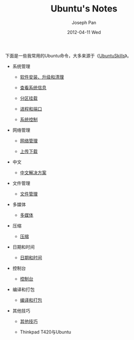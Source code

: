#+TITLE:     Ubuntu's Notes
#+AUTHOR:    Joseph Pan
#+EMAIL:     cs.wzpan@gmail.com
#+DATE:      2012-04-11 Wed
#+DESCRIPTION: Ubuntu
#+KEYWORDS: Wiki
#+LANGUAGE:  en
#+OPTIONS:   H:3 num:t toc:t \n:nil @:t ::t |:t ^:t -:t f:t *:t <:t
#+INFOJS_OPT: view:nil toc:nil ltoc:t mouse:underline buttons:0 path:http://orgmode.org/org-info.js
#+EXPORT_SELECT_TAGS: export
#+EXPORT_EXCLUDE_TAGS: noexport
#+LINK_UP:   ./index.html

  下面是一些我常用的Ubuntu命令，大多来源于《[[http://wiki.ubuntu.org.cn/UbuntuSkills][UbuntuSkills]]》。

- 系统管理  
  
  - [[./ubuntu_setup&update.html][软件安装、升级和清理]]

  - [[./ubuntu_system.html][查看系统信息]]

  - [[./ubuntu_disk.html][分区挂载]]

  - [[./ubuntu_process.html][进程和端口]]

  - [[./ubuntu_control.html][系统控制]]    

- 网络管理

  - [[./ubuntu_ip.html][网络管理]]

  - [[./ubuntu_download.html][上传下载]]  

- 中文

  - [[./ubuntu_chinese.html][中文解决方案]]

- 文件管理

  - [[./ubuntu_file.html][文件管理]]

- 多媒体

  - [[./ubuntu_media.html][多媒体]]

- 压缩

  - [[./ubuntu_compose.html][压缩]]

- 日期和时间

  - [[./ubuntu_time.html][日期和时间]]

- 控制台

  - [[./ubuntu_terminal.html][控制台]]

    
- 编译和打包

  - [[./ubuntu_compile.html][编译和打包]]
    

- 其他技巧

  - [[./ubuntu_other.html][其他技巧]]

  - Thinkpad T420与Ubuntu
    
  


